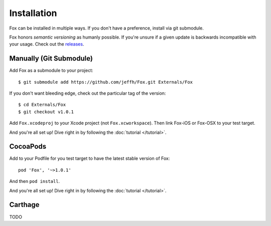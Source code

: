 .. highlight:: objective-c

Installation
============

Fox can be installed in multiple ways. If you don't have a preference, install
via git submodule.

Fox honors `semantic versioning` as humanly possible. If you're unsure if a
given update is backwards incompatible with your usage. Check out the
`releases`_.

.. _semantic versioning: http://semver.org
.. _releases: https://github.com/jeffh/Fox/releases

Manually (Git Submodule)
------------------------

Add Fox as a submodule to your project::

    $ git submodule add https://github.com/jeffh/Fox.git Externals/Fox

If you don't want bleeding edge, check out the particular tag of the version::

    $ cd Externals/Fox
    $ git checkout v1.0.1

Add ``Fox.xcodeproj`` to your Xcode project (not ``Fox.xcworkspace``). Then
link Fox-iOS or Fox-OSX to your test target.

And you're all set up! Dive right in by following the :doc:`tutorial
</tutorial>`.

CocoaPods
---------

Add to your Podfile for you test target to have the latest stable version of
Fox::

    pod 'Fox', '~>1.0.1'

And then ``pod install``.

And you're all set up! Dive right in by following the :doc:`tutorial
</tutorial>`.

Carthage
--------

TODO

